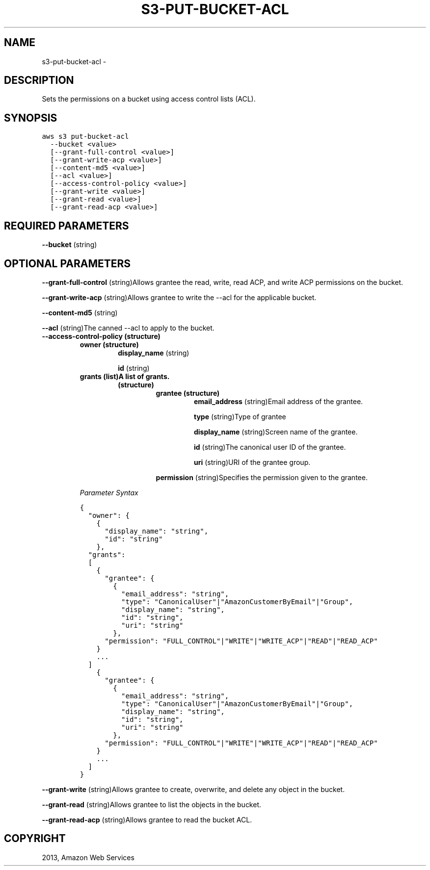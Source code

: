 .TH "S3-PUT-BUCKET-ACL" "1" "March 09, 2013" "0.8" "aws-cli"
.SH NAME
s3-put-bucket-acl \- 
.
.nr rst2man-indent-level 0
.
.de1 rstReportMargin
\\$1 \\n[an-margin]
level \\n[rst2man-indent-level]
level margin: \\n[rst2man-indent\\n[rst2man-indent-level]]
-
\\n[rst2man-indent0]
\\n[rst2man-indent1]
\\n[rst2man-indent2]
..
.de1 INDENT
.\" .rstReportMargin pre:
. RS \\$1
. nr rst2man-indent\\n[rst2man-indent-level] \\n[an-margin]
. nr rst2man-indent-level +1
.\" .rstReportMargin post:
..
.de UNINDENT
. RE
.\" indent \\n[an-margin]
.\" old: \\n[rst2man-indent\\n[rst2man-indent-level]]
.nr rst2man-indent-level -1
.\" new: \\n[rst2man-indent\\n[rst2man-indent-level]]
.in \\n[rst2man-indent\\n[rst2man-indent-level]]u
..
.\" Man page generated from reStructuredText.
.
.SH DESCRIPTION
.sp
Sets the permissions on a bucket using access control lists (ACL).
.SH SYNOPSIS
.sp
.nf
.ft C
aws s3 put\-bucket\-acl
  \-\-bucket <value>
  [\-\-grant\-full\-control <value>]
  [\-\-grant\-write\-acp <value>]
  [\-\-content\-md5 <value>]
  [\-\-acl <value>]
  [\-\-access\-control\-policy <value>]
  [\-\-grant\-write <value>]
  [\-\-grant\-read <value>]
  [\-\-grant\-read\-acp <value>]
.ft P
.fi
.SH REQUIRED PARAMETERS
.sp
\fB\-\-bucket\fP  (string)
.SH OPTIONAL PARAMETERS
.sp
\fB\-\-grant\-full\-control\fP  (string)Allows grantee the read, write, read ACP, and
write ACP permissions on the bucket.
.sp
\fB\-\-grant\-write\-acp\fP  (string)Allows grantee to write the \-\-acl for the
applicable bucket.
.sp
\fB\-\-content\-md5\fP  (string)
.sp
\fB\-\-acl\fP  (string)The canned \-\-acl to apply to the bucket.
.INDENT 0.0
.TP
.B \fB\-\-access\-control\-policy\fP  (structure)
.INDENT 7.0
.TP
.B \fBowner\fP  (structure)
\fBdisplay_name\fP  (string)
.sp
\fBid\fP  (string)
.TP
.B \fBgrants\fP  (list)A list of grants.
.INDENT 7.0
.TP
.B (structure)
.INDENT 7.0
.TP
.B \fBgrantee\fP  (structure)
\fBemail_address\fP  (string)Email address of the grantee.
.sp
\fBtype\fP  (string)Type of grantee
.sp
\fBdisplay_name\fP  (string)Screen name of the grantee.
.sp
\fBid\fP  (string)The canonical user ID of the grantee.
.sp
\fBuri\fP  (string)URI of the grantee group.
.UNINDENT
.sp
\fBpermission\fP  (string)Specifies the permission given to the grantee.
.UNINDENT
.UNINDENT
.sp
\fIParameter Syntax\fP
.sp
.nf
.ft C
{
  "owner": {
    {
      "display_name": "string",
      "id": "string"
    },
  "grants":
  [
    {
      "grantee": {
        {
          "email_address": "string",
          "type": "CanonicalUser"|"AmazonCustomerByEmail"|"Group",
          "display_name": "string",
          "id": "string",
          "uri": "string"
        },
      "permission": "FULL_CONTROL"|"WRITE"|"WRITE_ACP"|"READ"|"READ_ACP"
    }
    ...
  ]
    {
      "grantee": {
        {
          "email_address": "string",
          "type": "CanonicalUser"|"AmazonCustomerByEmail"|"Group",
          "display_name": "string",
          "id": "string",
          "uri": "string"
        },
      "permission": "FULL_CONTROL"|"WRITE"|"WRITE_ACP"|"READ"|"READ_ACP"
    }
    ...
  ]
}
.ft P
.fi
.UNINDENT
.sp
\fB\-\-grant\-write\fP  (string)Allows grantee to create, overwrite, and delete any
object in the bucket.
.sp
\fB\-\-grant\-read\fP  (string)Allows grantee to list the objects in the bucket.
.sp
\fB\-\-grant\-read\-acp\fP  (string)Allows grantee to read the bucket ACL.
.SH COPYRIGHT
2013, Amazon Web Services
.\" Generated by docutils manpage writer.
.
